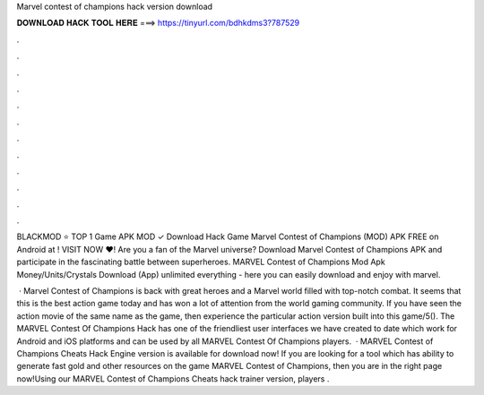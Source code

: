 Marvel contest of champions hack version download



𝐃𝐎𝐖𝐍𝐋𝐎𝐀𝐃 𝐇𝐀𝐂𝐊 𝐓𝐎𝐎𝐋 𝐇𝐄𝐑𝐄 ===> https://tinyurl.com/bdhkdms3?787529



.



.



.



.



.



.



.



.



.



.



.



.

BLACKMOD ⭐ TOP 1 Game APK MOD ✓ Download Hack Game Marvel Contest of Champions (MOD) APK FREE on Android at ! VISIT NOW ❤️! Are you a fan of the Marvel universe? Download Marvel Contest of Champions APK and participate in the fascinating battle between superheroes. MARVEL Contest of Champions Mod Apk Money/Units/Crystals Download (App) unlimited everything - here you can easily download and enjoy with marvel.

 · Marvel Contest of Champions is back with great heroes and a Marvel world filled with top-notch combat. It seems that this is the best action game today and has won a lot of attention from the world gaming community. If you have seen the action movie of the same name as the game, then experience the particular action version built into this game/5(). The MARVEL Contest Of Champions Hack has one of the friendliest user interfaces we have created to date which work for Android and iOS platforms and can be used by all MARVEL Contest Of Champions players.  · MARVEL Contest of Champions Cheats Hack Engine version is available for download now! If you are looking for a tool which has ability to generate fast gold and other resources on the game MARVEL Contest of Champions, then you are in the right page now!Using our MARVEL Contest of Champions Cheats hack trainer version, players .
